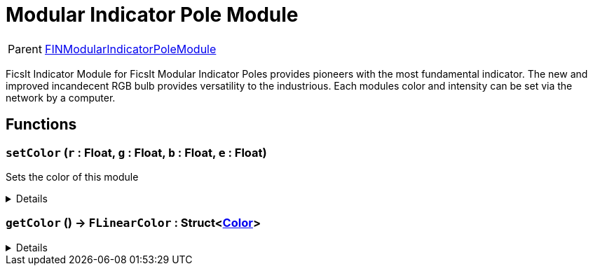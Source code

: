 = Modular Indicator Pole Module
:table-caption!:

[cols="1,5a",separator="!"]
!===
! Parent
! xref:/reflection/classes/FINModularIndicatorPoleModule.adoc[FINModularIndicatorPoleModule]
!===

FicsIt Indicator Module for FicsIt Modular Indicator Poles provides pioneers with the most fundamental indicator. The new and improved incandecent RGB bulb provides versatility to the industrious. Each modules color and intensity can be set via the network by a computer.

// tag::interface[]

== Functions

// tag::func-setColor-title[]
=== `setColor` (`r` : Float, `g` : Float, `b` : Float, `e` : Float)
// tag::func-setColor[]

Sets the color of this module

[%collapsible]
====
[cols="1,5a",separator="!"]
!===
! Flags
! +++<span style='color:#bb2828'><i>RuntimeSync</i></span> <span style='color:#bb2828'><i>RuntimeParallel</i></span> <span style='color:#5dafc5'><i>MemberFunc</i></span>+++

! Display Name ! Set Color
!===

.Parameters
[%header,cols="1,1,4a",separator="!"]
!===
!Name !Type !Description

! *Red* `r`
! Float
! The red part of the color in which the light glows. (0.0 - 1.0)

! *Green* `g`
! Float
! The green part of the color in which the light glows. (0.0 - 1.0)

! *Blue* `b`
! Float
! The blue part of the color in which the light glows. (0.0 - 1.0)

! *Emit* `e`
! Float
! The light intensity of the pole. (>=0.0)
!===

====
// end::func-setColor[]
// end::func-setColor-title[]
// tag::func-getColor-title[]
=== `getColor` () -> `FLinearColor` : Struct<xref:/reflection/structs/Color.adoc[Color]>
// tag::func-getColor[]



[%collapsible]
====
[cols="1,5a",separator="!"]
!===
! Flags
! +++<span style='color:#bb2828'><i>RuntimeSync</i></span> <span style='color:#bb2828'><i>RuntimeParallel</i></span> <span style='color:#5dafc5'><i>MemberFunc</i></span>+++

! Display Name ! getColor
!===

.Return Values
[%header,cols="1,1,4a",separator="!"]
!===
!Name !Type !Description

! *FLinearColor* `FLinearColor`
! Struct<xref:/reflection/structs/Color.adoc[Color]>
! 
!===

====
// end::func-getColor[]
// end::func-getColor-title[]

// end::interface[]


